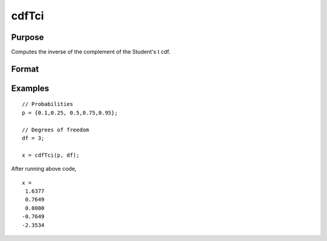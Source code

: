 
cdfTci
==============================================

Purpose
----------------
Computes the inverse of the complement of the Student's t cdf.

Format
----------------
.. function:: x = cdfTci(p, df)

    :param p: complementary Student's t probability levels, :math:`0 <= p <= 1`.
    :type p: NxK real matrix

    :param df: degrees of freedom, :math:`df > 1`, *df* need not be an integer. ExE conformable with *p*.
    :type df: LxM real matrix

    :return x: each value of *x* is the value such that the complement of the Student's t distribution is equal to the corresponding value of *p*. :code:`cdfTc(x, df) =  p`.

    :rtype x: matrix, max(N,L) by max(K,M) real

Examples
----------------

::

    // Probabilities
    p = {0.1,0.25, 0.5,0.75,0.95};

    // Degrees of freedom
    df = 3;

    x = cdfTci(p, df);

After running above code,

::

    x =
     1.6377
     0.7649
     0.0000
    -0.7649
    -2.3534

.. seealso:: cdfTc

